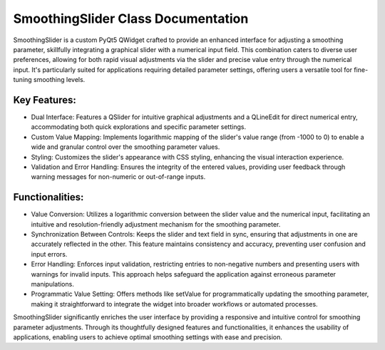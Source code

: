 SmoothingSlider Class Documentation
===================================

SmoothingSlider is a custom PyQt5 QWidget crafted to provide an enhanced interface for adjusting a smoothing parameter, skillfully integrating a
graphical slider with a numerical input field. This combination caters to diverse user preferences, allowing for both rapid visual adjustments via
the slider and precise value entry through the numerical input. It's particularly suited for applications requiring detailed parameter settings,
offering users a versatile tool for fine-tuning smoothing levels.


Key Features:
-------------

- Dual Interface: Features a QSlider for intuitive graphical adjustments and a QLineEdit for direct numerical entry, accommodating both quick
  explorations and specific parameter settings.

- Custom Value Mapping: Implements logarithmic mapping of the slider's value range (from -1000 to 0) to enable a wide and granular control over the
  smoothing parameter values.

- Styling: Customizes the slider's appearance with CSS styling, enhancing the visual interaction experience.

- Validation and Error Handling: Ensures the integrity of the entered values, providing user feedback through warning messages for non-numeric or
  out-of-range inputs.


Functionalities:
----------------

- Value Conversion: Utilizes a logarithmic conversion between the slider value and the numerical input, facilitating an intuitive and
  resolution-friendly adjustment mechanism for the smoothing parameter.

- Synchronization Between Controls: Keeps the slider and text field in sync, ensuring that adjustments in one are accurately reflected in the other.
  This feature maintains consistency and accuracy, preventing user confusion and input errors.

- Error Handling: Enforces input validation, restricting entries to non-negative numbers and presenting users with warnings for invalid inputs. This
  approach helps safeguard the application against erroneous parameter manipulations.

- Programmatic Value Setting: Offers methods like setValue for programmatically updating the smoothing parameter, making it straightforward to
  integrate the widget into broader workflows or automated processes.


SmoothingSlider significantly enriches the user interface by providing a responsive and intuitive control for smoothing parameter adjustments.
Through its thoughtfully designed features and functionalities, it enhances the usability of applications, enabling users to achieve optimal
smoothing settings with ease and precision.
